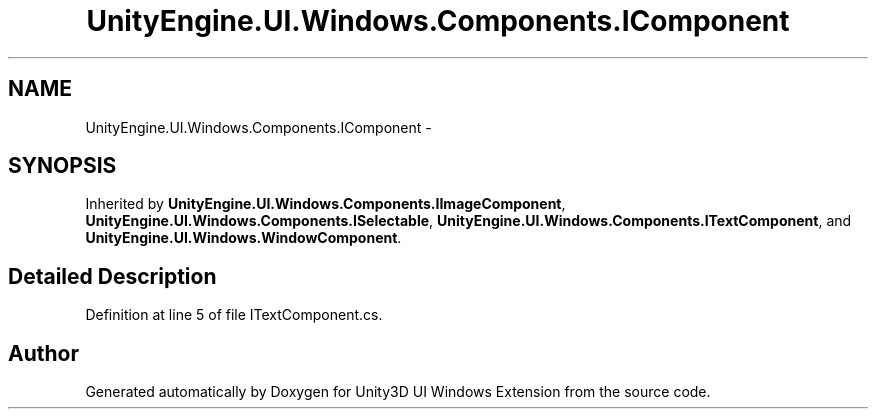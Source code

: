 .TH "UnityEngine.UI.Windows.Components.IComponent" 3 "Fri Apr 3 2015" "Version version 0.8a" "Unity3D UI Windows Extension" \" -*- nroff -*-
.ad l
.nh
.SH NAME
UnityEngine.UI.Windows.Components.IComponent \- 
.SH SYNOPSIS
.br
.PP
.PP
Inherited by \fBUnityEngine\&.UI\&.Windows\&.Components\&.IImageComponent\fP, \fBUnityEngine\&.UI\&.Windows\&.Components\&.ISelectable\fP, \fBUnityEngine\&.UI\&.Windows\&.Components\&.ITextComponent\fP, and \fBUnityEngine\&.UI\&.Windows\&.WindowComponent\fP\&.
.SH "Detailed Description"
.PP 
Definition at line 5 of file ITextComponent\&.cs\&.

.SH "Author"
.PP 
Generated automatically by Doxygen for Unity3D UI Windows Extension from the source code\&.
